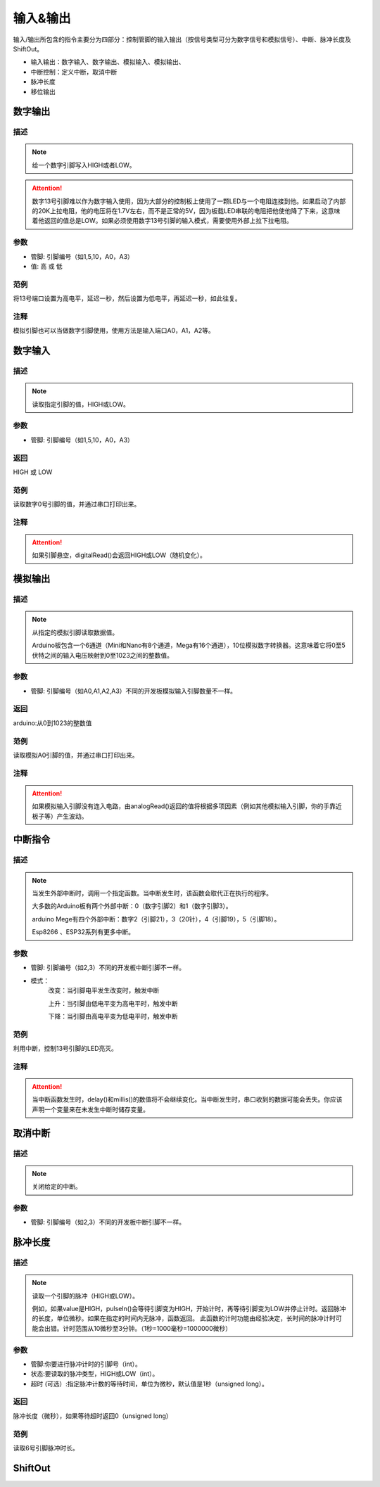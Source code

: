 输入&输出
================

输入/\输出所包含的指令主要分为四部分：控制管脚的输入输出（按信号类型可分为数字信号和模拟信号）、中断、脉冲长度及ShiftOut。

* 输入输出：数字输入、数字输出、模拟输入、模拟输出、
* 中断控制：定义中断，取消中断
* 脉冲长度
* 移位输出

.. image:: images/02/inout1.png

数字输出
--------------

.. image:: images/02/digitalWrite.png

描述
++++++++++++++

.. note::
	给一个数字引脚写入HIGH或者LOW。

.. Attention::
	数字13号引脚难以作为数字输入使用，因为大部分的控制板上使用了一颗LED与一个电阻连接到他。如果启动了内部的20K上拉电阻，他的电压将在1.7V左右，而不是正常的5V，因为板载LED串联的电阻把他使他降了下来，这意味着他返回的值总是LOW。如果必须使用数字13号引脚的输入模式，需要使用外部上拉下拉电阻。

参数
+++++++++++++++
* 管脚: 引脚编号（如1,5,10，A0，A3）

* 值: 高 或 低

范例
+++++
将13号端口设置为高电平，延迟一秒，然后设置为低电平，再延迟一秒，如此往复。

.. image:: images/02/digitalWrite-example.png

注释
+++++++++
模拟引脚也可以当做数字引脚使用，使用方法是输入端口A0，A1，A2等。

数字输入
--------------

.. image:: images/02/digitalRead.png

描述
++++++++++++++

.. note::
	读取指定引脚的值，HIGH或LOW。

参数
+++++++++++++++
* 管脚: 引脚编号（如1,5,10，A0，A3）

返回
+++++++++
HIGH 或 LOW

范例
+++++
读取数字0号引脚的值，并通过串口打印出来。

.. image:: images/02/digitalRead-example.png

注释
+++++++++
.. Attention::
	如果引脚悬空，digitalRead()会返回HIGH或LOW（随机变化）。

模拟输出
--------------

.. image:: images/02/analogRead.png

描述
++++++++++++++

.. note::
	从指定的模拟引脚读取数据值。

	Arduino板包含一个6通道（Mini和Nano有8个通道，Mega有16个通道），10位模拟数字转换器。这意味着它将0至5伏特之间的输入电压映射到0至1023之间的整数值。

参数
+++++++++++++++
* 管脚: 引脚编号（如A0,A1,A2,A3）不同的开发板模拟输入引脚数量不一样。

返回
+++++++++
arduino:从0到1023的整数值

范例
+++++
读取模拟A0引脚的值，并通过串口打印出来。

.. image:: images/02/analogRead-example.png

注释
+++++++++
.. Attention::
	如果模拟输入引脚没有连入电路，由analogRead()返回的值将根据多项因素（例如其他模拟输入引脚，你的手靠近板子等）产生波动。

中断指令
--------------

.. image:: images/02/interrupt.png

描述
++++++++++++++

.. note::
	当发生外部中断时，调用一个指定函数。当中断发生时，该函数会取代正在执行的程序。

	大多数的Arduino板有两个外部中断：0（数字引脚2）和1（数字引脚3）。

	arduino Mege有四个外部中断：数字2（引脚21），3（20针），4（引脚19），5（引脚18）。

	Esp8266 、ESP32系列有更多中断。

参数
+++++++++++++++
* 管脚: 引脚编号（如2,3）不同的开发板中断引脚不一样。
* 模式：
	改变：当引脚电平发生改变时，触发中断

	上升：当引脚由低电平变为高电平时，触发中断

	下降：当引脚由高电平变为低电平时，触发中断

范例
+++++
利用中断，控制13号引脚的LED亮灭。

.. image:: images/02/interrupt-example.png

注释
+++++++++
.. Attention::
	当中断函数发生时，delay()和millis()的数值将不会继续变化。当中断发生时，串口收到的数据可能会丢失。你应该声明一个变量来在未发生中断时储存变量。


取消中断
--------------

.. image:: images/02/detachinterrupt.png

描述
++++++++++++++

.. note::
	关闭给定的中断。

参数
+++++++++++++++
* 管脚: 引脚编号（如2,3）不同的开发板中断引脚不一样。


脉冲长度
-------------------
.. image:: images/02/pulseIn.png

描述
++++++++++++++

.. note::
	读取一个引脚的脉冲（HIGH或LOW）。

	例如，如果value是HIGH，pulseIn()会等待引脚变为HIGH，开始计时，再等待引脚变为LOW并停止计时。返回脉冲的长度，单位微秒。如果在指定的时间内无脉冲，函数返回。
	此函数的计时功能由经验决定，长时间的脉冲计时可能会出错。计时范围从10微秒至3分钟。（1秒=1000毫秒=1000000微秒）

参数
+++++++++++++++
* 管脚:你要进行脉冲计时的引脚号（int）。

* 状态:要读取的脉冲类型，HIGH或LOW（int）。

* 超时 (可选）:指定脉冲计数的等待时间，单位为微秒，默认值是1秒（unsigned long）。

返回
++++++++++++++++++++++
脉冲长度（微秒），如果等待超时返回0（unsigned long）

范例
+++++
读取6号引脚脉冲时长。

.. image:: images/02/pulseIn-example.png

ShiftOut
-----------------

.. .. image:: images/02/inout10.png